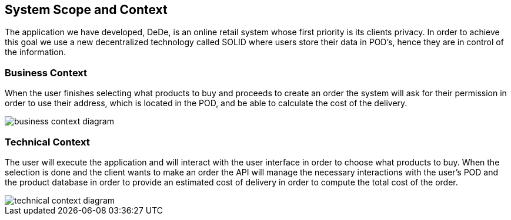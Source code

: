 [[section-system-scope-and-context]]
== System Scope and Context

The application we have developed, DeDe, is an online retail system whose first priority is its clients privacy. In order to achieve this goal we use a new decentralized technology called SOLID where users store their data in POD's, hence they are in control of the information.


[role="arc42help"]
=== Business Context

When the user finishes selecting what products to buy and proceeds to create an order
the system will ask for their permission in order to use their address, which is located in the POD, and be able to calculate the cost of the delivery.

image::business_context_diagram.png[]

=== Technical Context

The user will execute the application and will interact with the user interface in order to choose what products to buy. When the selection is done and the client wants
to make an order the API will manage the necessary interactions with the user's POD and the product database in order to provide an estimated cost of delivery in order to compute the total cost of the order.


image::technical_context_diagram.png[]

